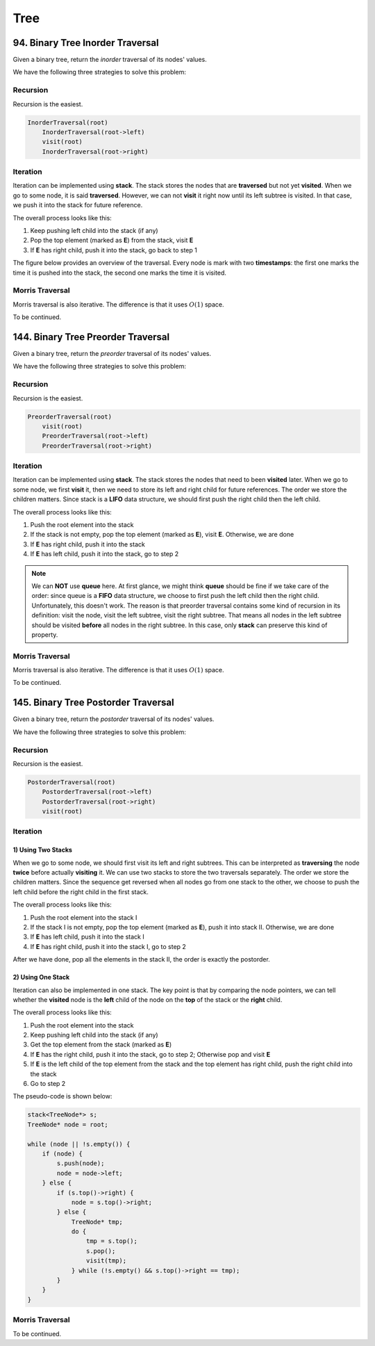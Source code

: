 Tree
====

94. Binary Tree Inorder Traversal
---------------------------------

Given a binary tree, return the *inorder* traversal of its nodes' values.

We have the following three strategies to solve this problem:

Recursion
~~~~~~~~~

Recursion is the easiest.

.. code-block:: none

    InorderTraversal(root)
        InorderTraversal(root->left)
        visit(root)
        InorderTraversal(root->right)

Iteration
~~~~~~~~~

Iteration can be implemented using **stack**. The stack stores the nodes that are **traversed** but not yet **visited**.
When we go to some node, it is said **traversed**. However, we can not **visit** it right now until its left subtree
is visited. In that case, we push it into the stack for future reference.

The overall process looks like this:

1. Keep pushing left child into the stack (if any)
2. Pop the top element (marked as **E**) from the stack, visit **E**
3. If **E** has right child, push it into the stack, go back to step 1

The figure below provides an overview of the traversal. Every node is mark with two **timestamps**:
the first one marks the time it is pushed into the stack, the second one marks the time it is visited.

.. image:: images/1469348911.jpg
   :scale: 20

Morris Traversal
~~~~~~~~~~~~~~~~

Morris traversal is also iterative. The difference is that it uses :math:`O(1)` space.

To be continued.

144. Binary Tree Preorder Traversal
-----------------------------------

Given a binary tree, return the *preorder* traversal of its nodes' values.

We have the following three strategies to solve this problem:

Recursion
~~~~~~~~~

Recursion is the easiest.

.. code-block:: none

    PreorderTraversal(root)
        visit(root)
        PreorderTraversal(root->left)
        PreorderTraversal(root->right)

Iteration
~~~~~~~~~

Iteration can be implemented using **stack**. The stack stores the nodes that need to been **visited** later.
When we go to some node, we first **visit** it, then we need to store its left and right child for future references.
The order we store the children matters. Since stack is a **LIFO** data structure, we should first push the right child
then the left child.

The overall process looks like this:

1. Push the root element into the stack
2. If the stack is not empty, pop the top element (marked as **E**), visit **E**. Otherwise, we are done
3. If **E** has right child, push it into the stack
4. If **E** has left child, push it into the stack, go to step 2

.. note::

    We can **NOT** use **queue** here. At first glance, we might think **queue** should be fine if we take care of
    the order: since queue is a **FIFO** data structure, we choose to first push the left child then the right child.
    Unfortunately, this doesn't work. The reason is that preorder traversal contains some kind of recursion in its
    definition: visit the node, visit the left subtree, visit the right subtree. That means all nodes in the
    left subtree should be visited **before** all nodes in the right subtree. In this case, only **stack** can
    preserve this kind of property.

Morris Traversal
~~~~~~~~~~~~~~~~

Morris traversal is also iterative. The difference is that it uses :math:`O(1)` space.

To be continued.

145. Binary Tree Postorder Traversal
------------------------------------

Given a binary tree, return the *postorder* traversal of its nodes' values.

We have the following three strategies to solve this problem:

Recursion
~~~~~~~~~

Recursion is the easiest.

.. code-block:: none

    PostorderTraversal(root)
        PostorderTraversal(root->left)
        PostorderTraversal(root->right)
        visit(root)

Iteration
~~~~~~~~~

1) Using Two Stacks
*******************

When we go to some node, we should first visit its left and right subtrees. This can be interpreted as **traversing**
the node **twice** before actually **visiting** it. We can use two stacks to store the two traversals separately.
The order we store the children matters. Since the sequence get reversed when all nodes go from one stack to the other,
we choose to push the left child before the right child in the first stack.

The overall process looks like this:

1. Push the root element into the stack I
2. If the stack I is not empty, pop the top element (marked as **E**), push it into stack II. Otherwise, we are done
3. If **E** has left child, push it into the stack I
4. If **E** has right child, push it into the stack I, go to step 2

After we have done, pop all the elements in the stack II, the order is exactly the postorder.

2) Using One Stack
******************

Iteration can also be implemented in one stack. The key point is that by comparing the node pointers, we can tell
whether the **visited** node is the **left** child of the node on the **top** of the stack or the **right** child.

The overall process looks like this:

1. Push the root element into the stack
2. Keep pushing left child into the stack (if any)
3. Get the top element from the stack (marked as **E**)
4. If **E** has the right child, push it into the stack, go to step 2; Otherwise pop and visit **E**
5. If **E** is the left child of the top element from the stack and the top element has right child, push the right
   child into the stack
6. Go to step 2

The pseudo-code is shown below:

.. code-block:: none

    stack<TreeNode*> s;
    TreeNode* node = root;

    while (node || !s.empty()) {
        if (node) {
            s.push(node);
            node = node->left;
        } else {
            if (s.top()->right) {
                node = s.top()->right;
            } else {
                TreeNode* tmp;
                do {
                    tmp = s.top();
                    s.pop();
                    visit(tmp);
                } while (!s.empty() && s.top()->right == tmp);
            }
        }
    }

Morris Traversal
~~~~~~~~~~~~~~~~

To be continued.